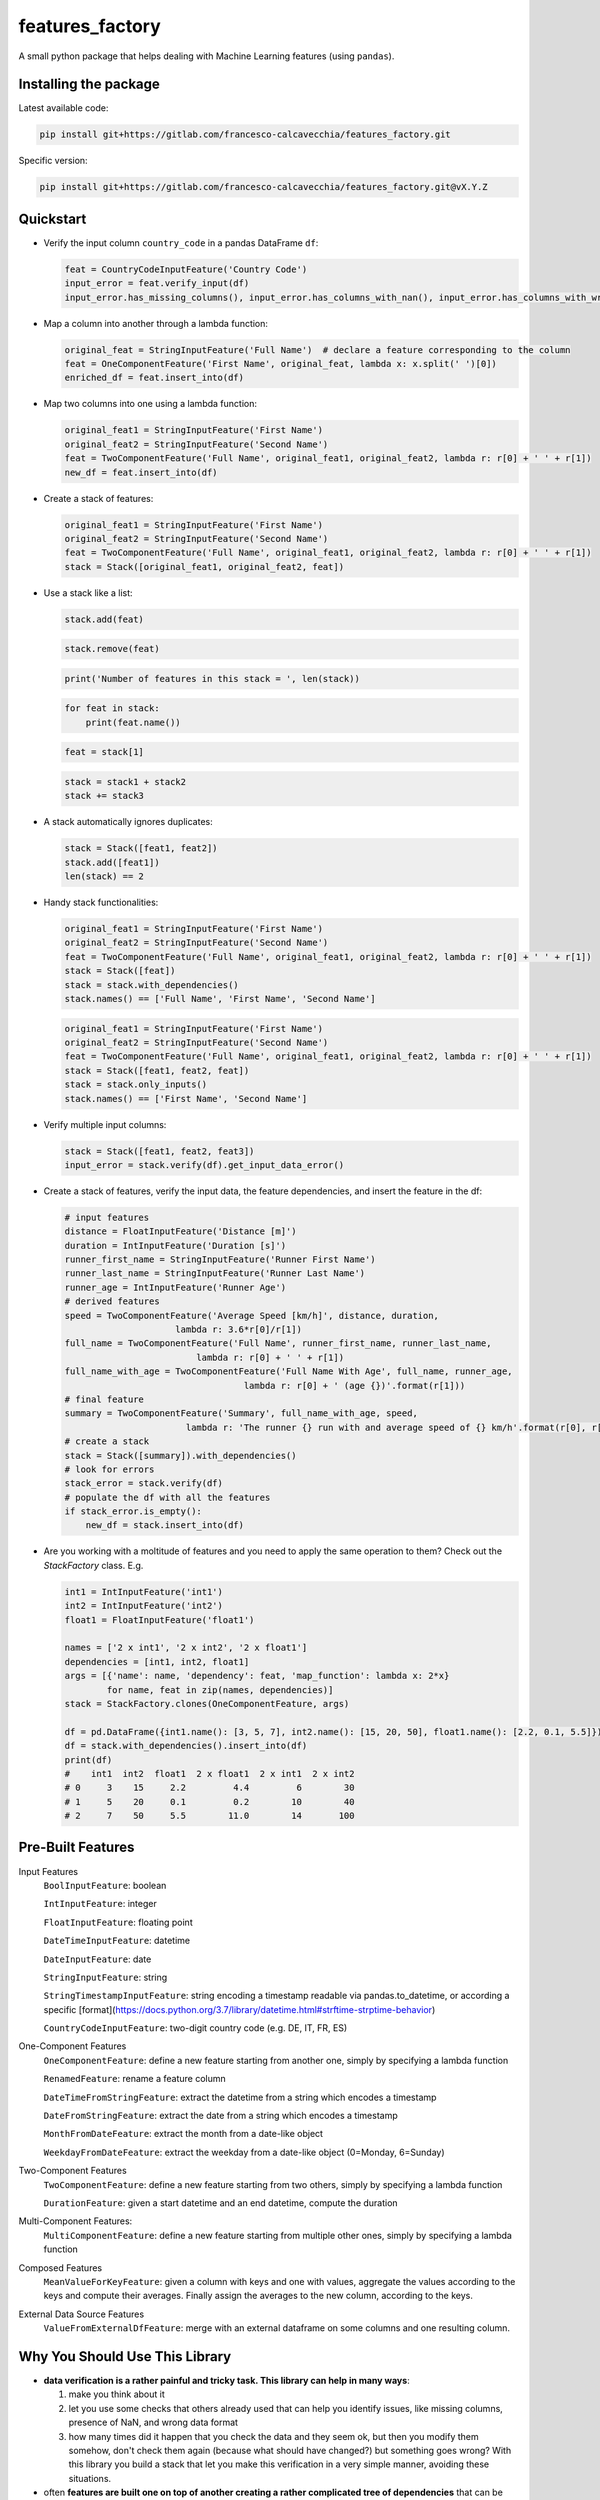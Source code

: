 ================
features_factory
================

A small python package that helps dealing with Machine Learning features (using ``pandas``).



Installing the package
======================

Latest available code:

.. code:: bash

  pip install git+https://gitlab.com/francesco-calcavecchia/features_factory.git

Specific version:

.. code:: bash

  pip install git+https://gitlab.com/francesco-calcavecchia/features_factory.git@vX.Y.Z


Quickstart
==========

- Verify the input column ``country_code`` in a pandas DataFrame ``df``:

  .. code:: python

    feat = CountryCodeInputFeature('Country Code')
    input_error = feat.verify_input(df)
    input_error.has_missing_columns(), input_error.has_columns_with_nan(), input_error.has_columns_with_wrong_format()


- Map a column into another through a lambda function:

  .. code::

    original_feat = StringInputFeature('Full Name')  # declare a feature corresponding to the column
    feat = OneComponentFeature('First Name', original_feat, lambda x: x.split(' ')[0])
    enriched_df = feat.insert_into(df)


- Map two columns into one using a lambda function:

  .. code::

    original_feat1 = StringInputFeature('First Name')
    original_feat2 = StringInputFeature('Second Name')
    feat = TwoComponentFeature('Full Name', original_feat1, original_feat2, lambda r: r[0] + ' ' + r[1])
    new_df = feat.insert_into(df)



- Create a stack of features:

  .. code:: python

    original_feat1 = StringInputFeature('First Name')
    original_feat2 = StringInputFeature('Second Name')
    feat = TwoComponentFeature('Full Name', original_feat1, original_feat2, lambda r: r[0] + ' ' + r[1])
    stack = Stack([original_feat1, original_feat2, feat])


- Use a stack like a list:

  .. code::

    stack.add(feat)


  .. code::

    stack.remove(feat)


  .. code::

    print('Number of features in this stack = ', len(stack))


  .. code::

    for feat in stack:
        print(feat.name())


  .. code::

    feat = stack[1]


  .. code::

    stack = stack1 + stack2
    stack += stack3


- A stack automatically ignores duplicates:

  .. code:: python

    stack = Stack([feat1, feat2])
    stack.add([feat1])
    len(stack) == 2


- Handy stack functionalities:

  .. code:: python

    original_feat1 = StringInputFeature('First Name')
    original_feat2 = StringInputFeature('Second Name')
    feat = TwoComponentFeature('Full Name', original_feat1, original_feat2, lambda r: r[0] + ' ' + r[1])
    stack = Stack([feat])
    stack = stack.with_dependencies()
    stack.names() == ['Full Name', 'First Name', 'Second Name']


  .. code:: python

    original_feat1 = StringInputFeature('First Name')
    original_feat2 = StringInputFeature('Second Name')
    feat = TwoComponentFeature('Full Name', original_feat1, original_feat2, lambda r: r[0] + ' ' + r[1])
    stack = Stack([feat1, feat2, feat])
    stack = stack.only_inputs()
    stack.names() == ['First Name', 'Second Name']


- Verify multiple input columns:

  .. code:: python

    stack = Stack([feat1, feat2, feat3])
    input_error = stack.verify(df).get_input_data_error()


- Create a stack of features, verify the input data, the feature dependencies, and insert the feature in the df:

  .. code:: python

    # input features
    distance = FloatInputFeature('Distance [m]')
    duration = IntInputFeature('Duration [s]')
    runner_first_name = StringInputFeature('Runner First Name')
    runner_last_name = StringInputFeature('Runner Last Name')
    runner_age = IntInputFeature('Runner Age')
    # derived features
    speed = TwoComponentFeature('Average Speed [km/h]', distance, duration,
                         lambda r: 3.6*r[0]/r[1])
    full_name = TwoComponentFeature('Full Name', runner_first_name, runner_last_name,
                             lambda r: r[0] + ' ' + r[1])
    full_name_with_age = TwoComponentFeature('Full Name With Age', full_name, runner_age,
                                      lambda r: r[0] + ' (age {})'.format(r[1]))
    # final feature
    summary = TwoComponentFeature('Summary', full_name_with_age, speed,
                           lambda r: 'The runner {} run with and average speed of {} km/h'.format(r[0], r[1]))
    # create a stack
    stack = Stack([summary]).with_dependencies()
    # look for errors
    stack_error = stack.verify(df)
    # populate the df with all the features
    if stack_error.is_empty():
        new_df = stack.insert_into(df)


- Are you working with a moltitude of features and you need to apply the same operation
  to them? Check out the `StackFactory` class. E.g.

  .. code:: python

    int1 = IntInputFeature('int1')
    int2 = IntInputFeature('int2')
    float1 = FloatInputFeature('float1')

    names = ['2 x int1', '2 x int2', '2 x float1']
    dependencies = [int1, int2, float1]
    args = [{'name': name, 'dependency': feat, 'map_function': lambda x: 2*x}
            for name, feat in zip(names, dependencies)]
    stack = StackFactory.clones(OneComponentFeature, args)

    df = pd.DataFrame({int1.name(): [3, 5, 7], int2.name(): [15, 20, 50], float1.name(): [2.2, 0.1, 5.5]})
    df = stack.with_dependencies().insert_into(df)
    print(df)
    #    int1  int2  float1  2 x float1  2 x int1  2 x int2
    # 0     3    15     2.2         4.4         6        30
    # 1     5    20     0.1         0.2        10        40
    # 2     7    50     5.5        11.0        14       100



Pre-Built Features
==================

Input Features
  ``BoolInputFeature``: boolean

  ``IntInputFeature``: integer

  ``FloatInputFeature``: floating point

  ``DateTimeInputFeature``: datetime

  ``DateInputFeature``: date

  ``StringInputFeature``: string

  ``StringTimestampInputFeature``: string encoding a timestamp readable via pandas.to_datetime, or according a specific [format](https://docs.python.org/3.7/library/datetime.html#strftime-strptime-behavior)

  ``CountryCodeInputFeature``: two-digit country code (e.g. DE, IT, FR, ES)


One-Component Features
  ``OneComponentFeature``: define a new feature starting from another one, simply by specifying a lambda function

  ``RenamedFeature``: rename a feature column

  ``DateTimeFromStringFeature``: extract the datetime from a string which encodes a timestamp

  ``DateFromStringFeature``: extract the date from a string which encodes a timestamp

  ``MonthFromDateFeature``: extract the month from a date-like object

  ``WeekdayFromDateFeature``: extract the weekday from a date-like object (0=Monday, 6=Sunday)


Two-Component Features
  ``TwoComponentFeature``: define a new feature starting from two others, simply by specifying a lambda function

  ``DurationFeature``: given a start datetime and an end datetime, compute the duration


Multi-Component Features:
  ``MultiComponentFeature``: define a new feature starting from multiple other ones, simply by specifying a lambda function

Composed Features
  ``MeanValueForKeyFeature``: given a column with keys and one with values, aggregate the values according to the keys and compute their averages. Finally assign the averages to the new column, according to the keys.

External Data Source Features
  ``ValueFromExternalDfFeature``: merge with an external dataframe on some columns and one resulting column.



Why You Should Use This Library
===============================

- **data verification is a rather painful and tricky task. This library can help in many ways**:

  #. make you think about it

  #. let you use some checks that others already used that can help you identify issues, like missing columns, presence of NaN, and wrong data format

  #. how many times did it happen that you check the data and they seem ok, but then you modify them somehow, don't check them again (because what should have changed?) but something goes wrong? With this library you build a stack that let you make this verification in a very simple manner, avoiding these situations.

- often **features are built one on top of another creating a rather complicated tree of dependencies** that can be annoying to manage manually. This library lets you define the features structure, and then take care of everything for you.

- think for a moment about how many times **people wrote again and again the same verification code** for a feature, or the code to generate one. And how many times stupid mistakes led to a big waste of time? The idea of this open source library is to avoid this.

- using this library will force you to a **separation of concepts**. Using it, your code will look cleaner.


Developers should know
======================

- Set up the right PYTHONPATH:

  .. code:: bash

    export PYTHONPATH=$(pwd)/src

- To run the tests, execute:

  .. code:: bash

    python -m unittest discover tests
